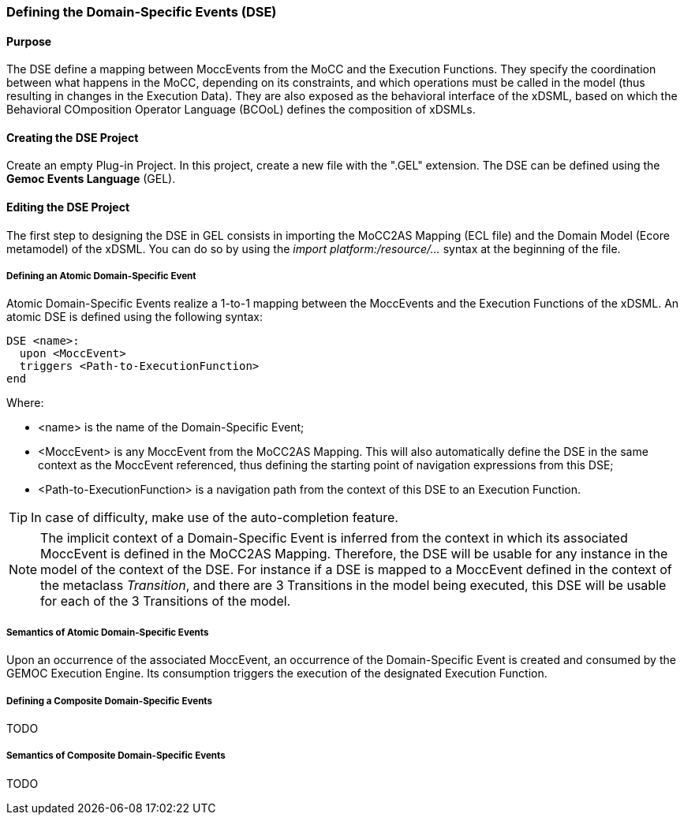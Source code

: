 === Defining the Domain-Specific Events (DSE)

==== Purpose
The DSE define a mapping between MoccEvents from the MoCC and the Execution Functions. They specify the coordination between what happens in the MoCC, depending on its constraints, and which operations must be called in the model (thus resulting in changes in the Execution Data).
They are also exposed as the behavioral interface of the xDSML, based on which the Behavioral COmposition Operator Language (BCOoL) defines the composition of xDSMLs.

==== Creating the DSE Project
Create an empty Plug-in Project. In this project, create a new file with the ".GEL" extension. The DSE can be defined using the *Gemoc Events Language* (GEL).

==== Editing the DSE Project
The first step to designing the DSE in GEL consists in importing the MoCC2AS Mapping (ECL file) and the Domain Model (Ecore metamodel) of the xDSML. You can do so by using the _import platform:/resource/..._ syntax at the beginning of the file.

===== Defining an Atomic Domain-Specific Event
Atomic Domain-Specific Events realize a 1-to-1 mapping between the MoccEvents and the Execution Functions of the xDSML.
An atomic DSE is defined using the following syntax:
----
DSE <name>:
  upon <MoccEvent>
  triggers <Path-to-ExecutionFunction>
end
----

Where:

* <name> is the name of the Domain-Specific Event;
* <MoccEvent> is any MoccEvent from the MoCC2AS Mapping. This will also automatically define the DSE in the same context as the MoccEvent referenced, thus defining the starting point of navigation expressions from this DSE;
* <Path-to-ExecutionFunction> is a navigation path from the context of this DSE to an Execution Function.

[TIP]
In case of difficulty, make use of the auto-completion feature.

[NOTE]
The implicit context of a Domain-Specific Event is inferred from the context in which its associated MoccEvent is defined in the MoCC2AS Mapping. Therefore, the DSE will be usable for any instance in the model of the context of the DSE. For instance if a DSE is mapped to a MoccEvent defined in the context of the metaclass _Transition_, and there are 3 Transitions in the model being executed, this DSE will be usable for each of the 3 Transitions of the model.


===== Semantics of Atomic Domain-Specific Events
Upon an occurrence of the associated MoccEvent, an occurrence of the Domain-Specific Event is created and consumed by the GEMOC Execution Engine. Its consumption triggers the execution of the designated Execution Function.

===== Defining a Composite Domain-Specific Events
TODO

===== Semantics of Composite Domain-Specific Events
TODO